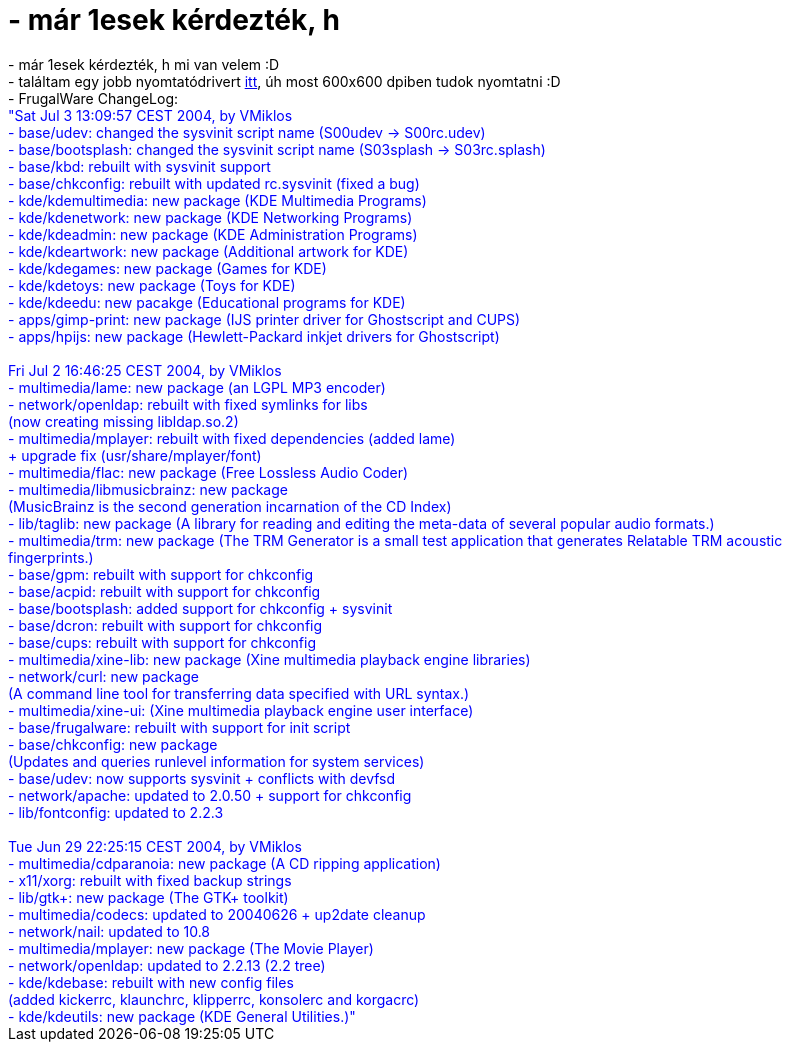 = - már 1esek kérdezték, h

:slug: mar_1esek_kerdeztek_h
:category: regi
:tags: hu
:date: 2004-07-03T13:36:20Z
++++
- már 1esek kérdezték, h mi van velem :D<br>- találtam egy jobb nyomtatódrivert <a href=http://www.linuxprinting.org/ppd-o-matic.cgi?driver=hpijs&printer=Okidata-Okipage_6e&show=0>itt</a>, úh most 600x600 dpiben tudok nyomtatni :D<br>- FrugalWare ChangeLog:<br><font color=blue>"Sat Jul  3 13:09:57 CEST 2004, by VMiklos<br>- base/udev: changed the sysvinit script name (S00udev -> S00rc.udev)<br>- base/bootsplash: changed the sysvinit script name (S03splash -> S03rc.splash)<br>- base/kbd: rebuilt with sysvinit support<br>- base/chkconfig: rebuilt with updated rc.sysvinit (fixed a bug)<br>- kde/kdemultimedia: new package (KDE Multimedia Programs)<br>- kde/kdenetwork: new package (KDE Networking Programs)<br>- kde/kdeadmin: new package (KDE Administration Programs)<br>- kde/kdeartwork: new package (Additional artwork for KDE)<br>- kde/kdegames: new package (Games for KDE)<br>- kde/kdetoys: new package (Toys for KDE)<br>- kde/kdeedu: new pacakge (Educational programs for KDE)<br>- apps/gimp-print: new package (IJS printer driver for Ghostscript and CUPS)<br>- apps/hpijs: new package (Hewlett-Packard inkjet drivers for Ghostscript)<br><br>Fri Jul  2 16:46:25 CEST 2004, by VMiklos<br>- multimedia/lame: new package (an LGPL MP3 encoder)<br>- network/openldap: rebuilt with fixed symlinks for libs<br>                    (now creating missing libldap.so.2)<br>- multimedia/mplayer: rebuilt with fixed dependencies (added lame)<br>                      + upgrade fix (usr/share/mplayer/font)<br>- multimedia/flac: new package (Free Lossless Audio Coder)<br>- multimedia/libmusicbrainz: new package<br>              (MusicBrainz is the second generation incarnation of the CD Index)<br>- lib/taglib: new package (A library for reading and editing the meta-data of several popular audio formats.)<br>- multimedia/trm: new package (The TRM Generator is a small test application that generates Relatable TRM acoustic fingerprints.)<br>- base/gpm: rebuilt with support for chkconfig<br>- base/acpid: rebuilt with support for chkconfig<br>- base/bootsplash: added support for chkconfig + sysvinit<br>- base/dcron: rebuilt with support for chkconfig<br>- base/cups: rebuilt with support for chkconfig<br>- multimedia/xine-lib: new package (Xine multimedia playback engine libraries)<br>- network/curl: new package<br>          (A command line tool for transferring data specified with URL syntax.)<br>- multimedia/xine-ui: (Xine multimedia playback engine user interface)<br>- base/frugalware: rebuilt with support for init script<br>- base/chkconfig: new package<br>                  (Updates and queries runlevel information for system services)<br>- base/udev: now supports sysvinit + conflicts with devfsd<br>- network/apache: updated to 2.0.50 + support for chkconfig<br>- lib/fontconfig: updated to 2.2.3<br><br>Tue Jun 29 22:25:15 CEST 2004, by VMiklos<br>- multimedia/cdparanoia: new package (A CD ripping application)<br>- x11/xorg: rebuilt with fixed backup strings<br>- lib/gtk+: new package (The GTK+ toolkit)<br>- multimedia/codecs: updated to 20040626 + up2date cleanup<br>- network/nail: updated to 10.8<br>- multimedia/mplayer: new package (The Movie Player)<br>- network/openldap: updated to 2.2.13 (2.2 tree)<br>- kde/kdebase: rebuilt with new config files<br>               (added kickerrc, klaunchrc, klipperrc, konsolerc and korgacrc)<br>- kde/kdeutils: new package (KDE General Utilities.)"</font>
++++
